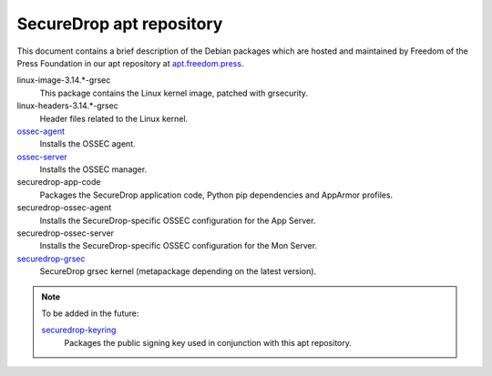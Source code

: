 SecureDrop apt repository
=========================

This document contains a brief description of the Debian packages which are 
hosted and maintained by Freedom of the Press Foundation in our apt repository 
at `apt.freedom.press`_.

linux-image-3.14.*-grsec
    This package contains the Linux kernel image, patched with grsecurity.

linux-headers-3.14.*-grsec
    Header files related to the Linux kernel.

`ossec-agent <https://github.com/freedomofpress/ossec>`_                        
    Installs the OSSEC agent.
                                                                                
`ossec-server <https://github.com/freedomofpress/ossec>`_ 
    Installs the OSSEC manager.

securedrop-app-code
    Packages the SecureDrop application code, Python pip dependencies and 
    AppArmor profiles.

securedrop-ossec-agent
    Installs the SecureDrop-specific OSSEC configuration for the App Server.

securedrop-ossec-server
    Installs the SecureDrop-specific OSSEC configuration for the Mon Server.

`securedrop-grsec <https://github.com/freedomofpress/grsec>`_
    SecureDrop grsec kernel (metapackage depending on the latest version).

.. note:: To be added in the future: 

          `securedrop-keyring <https://github.com/freedomofpress/securedrop-keyring>`_    
              Packages the public signing key used in conjunction with this apt           
              repository.               

.. _apt.freedom.press: https://apt.freedom.press
